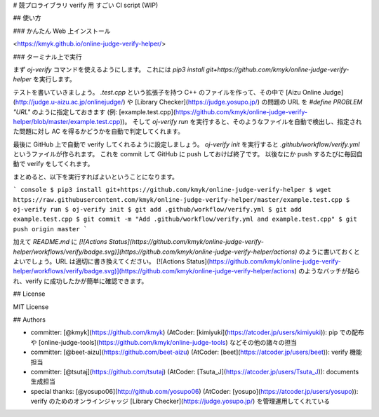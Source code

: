 # 競プロライブラリ verify 用 すごい CI script (WIP)

## 使い方

### かんたん Web 上インストール

<https://kmyk.github.io/online-judge-verify-helper/>

### ターミナル上で実行

まず `oj-verify` コマンドを使えるようにします。
これには `pip3 install git+https://github.com/kmyk/online-judge-verify-helper` を実行します。

テストを書いていきましょう。
`.test.cpp` という拡張子を持つ C++ のファイルを作って、その中で [Aizu Online Judge](http://judge.u-aizu.ac.jp/onlinejudge/) や [Library Checker](https://judge.yosupo.jp/) の問題の URL を `#define PROBLEM "URL"` のように指定しておきます  (例: [example.test.cpp](https://github.com/kmyk/online-judge-verify-helper/blob/master/example.test.cpp))。
そして `oj-verify run` を実行すると、そのようなファイルを自動で検出し、指定された問題に対し AC を得るかどうかを自動で判定してくれます。

最後に GitHub 上で自動で verify してくれるように設定しましょう。
`oj-verify init` を実行すると `.github/workflow/verify.yml` というファイルが作られます。
これを commit して GitHub に push しておけば終了です。
以後なにか push するたびに毎回自動で verify をしてくれます。

まとめると、以下を実行すればよいということになります。

``` console
$ pip3 install git+https://github.com/kmyk/online-judge-verify-helper
$ wget https://raw.githubusercontent.com/kmyk/online-judge-verify-helper/master/example.test.cpp
$ oj-verify run
$ oj-verify init
$ git add .github/workflow/verify.yml
$ git add example.test.cpp
$ git commit -m "Add .github/workflow/verify.yml and example.test.cpp"
$ git push origin master
```

加えて `README.md` に `[![Actions Status](https://github.com/kmyk/online-judge-verify-helper/workflows/verify/badge.svg)](https://github.com/kmyk/online-judge-verify-helper/actions)` のように書いておくとよいでしょう。URL は適切に書き換えてください。
[![Actions Status](https://github.com/kmyk/online-judge-verify-helper/workflows/verify/badge.svg)](https://github.com/kmyk/online-judge-verify-helper/actions) のようなバッチが貼られ、verify に成功したかが簡単に確認できます。

## License

MIT License

## Authors

-   committer: [@kmyk](https://github.com/kmyk) (AtCoder: [kimiyuki](https://atcoder.jp/users/kimiyuki)): pip での配布や [online-judge-tools](https://github.com/kmyk/online-judge-tools) などその他の諸々の担当
-   committer: [@beet-aizu](https://github.com/beet-aizu) (AtCoder: [beet](https://atcoder.jp/users/beet)): verify 機能担当
-   committer: [@tsutaj](https://github.com/tsutaj) (AtCoder: [Tsuta_J](https://atcoder.jp/users/Tsuta_J)): documents 生成担当
-   special thanks: [@yosupo06](http://github.com/yosupo06) (AtCoder: [yosupo](https://atcoder.jp/users/yosupo)): verify のためのオンラインジャッジ [Library Checker](https://judge.yosupo.jp/) を管理運用してくれている


